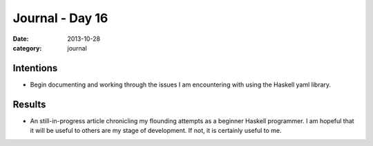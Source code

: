 
Journal - Day 16
================

:date: 2013-10-28
:category: journal

Intentions
----------

* Begin documenting and working through the issues I am encountering with using
  the Haskell yaml library.

Results
-------

* An still-in-progress article chronicling my flounding attempts as a beginner
  Haskell programmer. I am hopeful that it will be useful to others are my stage
  of development. If not, it is certainly useful to me.

